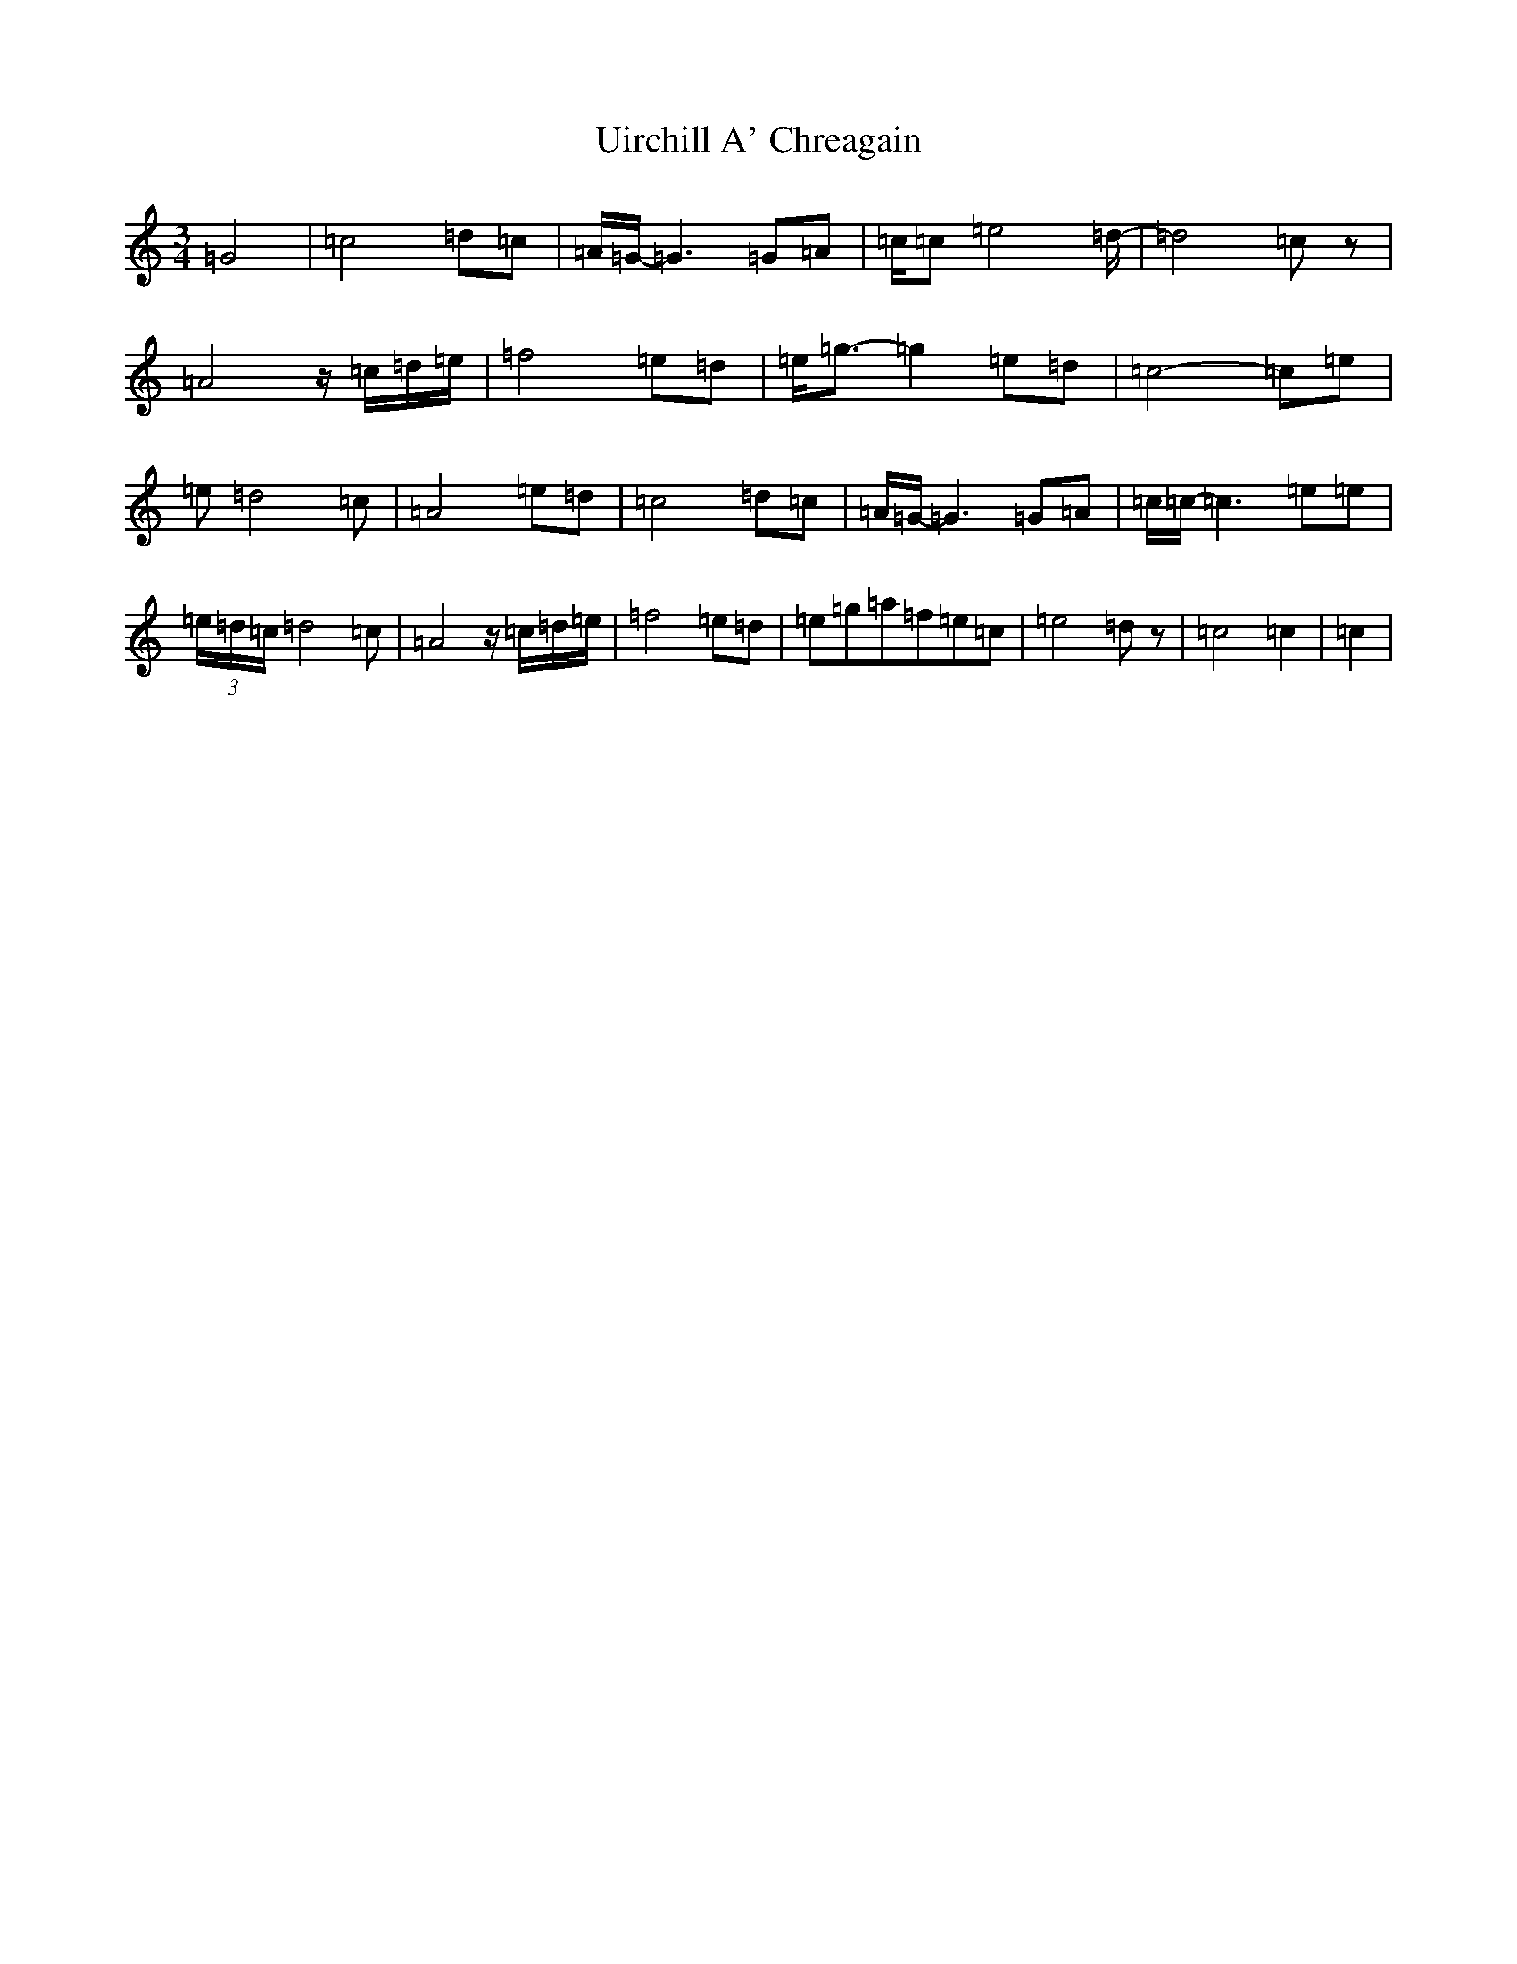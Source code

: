 X: 21804
T: Uirchill A' Chreagain
S: https://thesession.org/tunes/11637#setting21014
Z: D Major
R: waltz
M:3/4
L:1/8
K: C Major
=G4|=c4=d=c|=A/2=G/2-=G3=G=A|=c/2=c=e4=d/2-|=d4=cz|=A4z/2=c/2=d/2=e/2|=f4=e=d|=e/2=g3/2-=g2=e=d|=c4-=c=e|=e=d4=c|=A4=e=d|=c4=d=c|=A/2=G/2-=G3=G=A|=c/2=c/2-=c3=e=e|(3=e/2=d/2=c/2=d4=c|=A4z/2=c/2=d/2=e/2|=f4=e=d|=e=g=a=f=e=c|=e4=dz|=c4=c2|=c2|